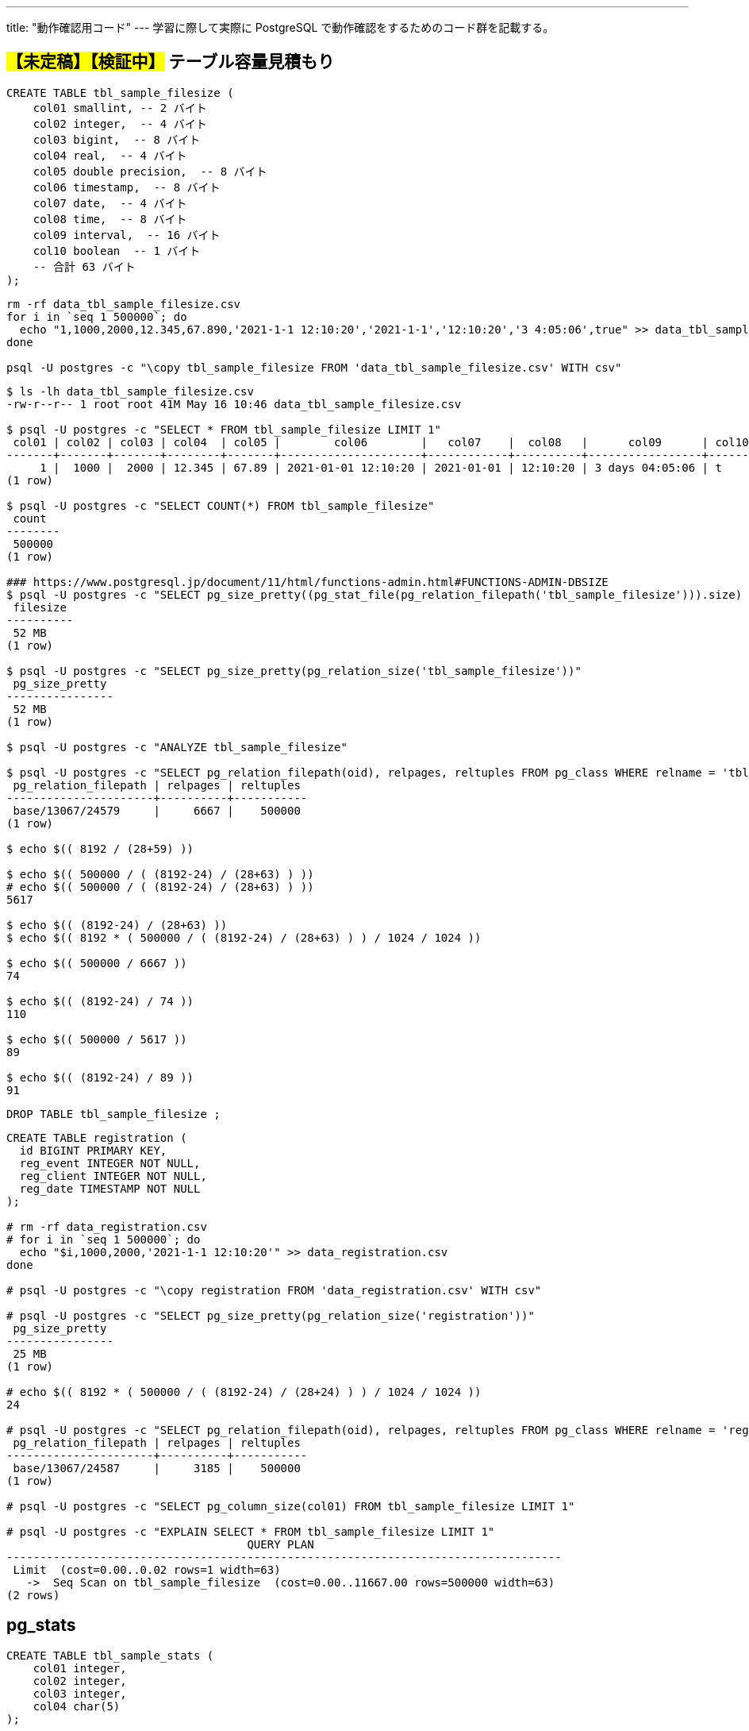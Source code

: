 ---
title: "動作確認用コード"
---
学習に際して実際に PostgreSQL で動作確認をするためのコード群を記載する。

== #【未定稿】【検証中】# テーブル容量見積もり

[source, sql]
----
CREATE TABLE tbl_sample_filesize (
    col01 smallint, -- 2 バイト
    col02 integer,  -- 4 バイト
    col03 bigint,  -- 8 バイト
    col04 real,  -- 4 バイト
    col05 double precision,  -- 8 バイト
    col06 timestamp,  -- 8 バイト
    col07 date,  -- 4 バイト
    col08 time,  -- 8 バイト
    col09 interval,  -- 16 バイト
    col10 boolean  -- 1 バイト
    -- 合計 63 バイト
);
----

[source,shell]
----
rm -rf data_tbl_sample_filesize.csv
for i in `seq 1 500000`; do
  echo "1,1000,2000,12.345,67.890,'2021-1-1 12:10:20','2021-1-1','12:10:20','3 4:05:06',true" >> data_tbl_sample_filesize.csv
done

psql -U postgres -c "\copy tbl_sample_filesize FROM 'data_tbl_sample_filesize.csv' WITH csv"
----

[source,shell]
----
$ ls -lh data_tbl_sample_filesize.csv
-rw-r--r-- 1 root root 41M May 16 10:46 data_tbl_sample_filesize.csv

$ psql -U postgres -c "SELECT * FROM tbl_sample_filesize LIMIT 1"
 col01 | col02 | col03 | col04  | col05 |        col06        |   col07    |  col08   |      col09      | col10 
-------+-------+-------+--------+-------+---------------------+------------+----------+-----------------+-------
     1 |  1000 |  2000 | 12.345 | 67.89 | 2021-01-01 12:10:20 | 2021-01-01 | 12:10:20 | 3 days 04:05:06 | t
(1 row)

$ psql -U postgres -c "SELECT COUNT(*) FROM tbl_sample_filesize"
 count  
--------
 500000
(1 row)

### https://www.postgresql.jp/document/11/html/functions-admin.html#FUNCTIONS-ADMIN-DBSIZE
$ psql -U postgres -c "SELECT pg_size_pretty((pg_stat_file(pg_relation_filepath('tbl_sample_filesize'))).size) as filesize"
 filesize 
----------
 52 MB
(1 row)

$ psql -U postgres -c "SELECT pg_size_pretty(pg_relation_size('tbl_sample_filesize'))"
 pg_size_pretty 
----------------
 52 MB
(1 row)

$ psql -U postgres -c "ANALYZE tbl_sample_filesize"

$ psql -U postgres -c "SELECT pg_relation_filepath(oid), relpages, reltuples FROM pg_class WHERE relname = 'tbl_sample_filesize'"
 pg_relation_filepath | relpages | reltuples 
----------------------+----------+-----------
 base/13067/24579     |     6667 |    500000
(1 row)

$ echo $(( 8192 / (28+59) ))

$ echo $(( 500000 / ( (8192-24) / (28+63) ) ))
# echo $(( 500000 / ( (8192-24) / (28+63) ) ))
5617

$ echo $(( (8192-24) / (28+63) ))
$ echo $(( 8192 * ( 500000 / ( (8192-24) / (28+63) ) ) / 1024 / 1024 ))

$ echo $(( 500000 / 6667 ))
74

$ echo $(( (8192-24) / 74 ))
110

$ echo $(( 500000 / 5617 ))
89

$ echo $(( (8192-24) / 89 ))
91
----

[source, sql]
----
DROP TABLE tbl_sample_filesize ;
----

[source,console]
----

CREATE TABLE registration (
  id BIGINT PRIMARY KEY,
  reg_event INTEGER NOT NULL,
  reg_client INTEGER NOT NULL,
  reg_date TIMESTAMP NOT NULL
);

# rm -rf data_registration.csv
# for i in `seq 1 500000`; do
  echo "$i,1000,2000,'2021-1-1 12:10:20'" >> data_registration.csv
done

# psql -U postgres -c "\copy registration FROM 'data_registration.csv' WITH csv"

# psql -U postgres -c "SELECT pg_size_pretty(pg_relation_size('registration'))"
 pg_size_pretty 
----------------
 25 MB
(1 row)

# echo $(( 8192 * ( 500000 / ( (8192-24) / (28+24) ) ) / 1024 / 1024 ))
24

# psql -U postgres -c "SELECT pg_relation_filepath(oid), relpages, reltuples FROM pg_class WHERE relname = 'registration'"
 pg_relation_filepath | relpages | reltuples 
----------------------+----------+-----------
 base/13067/24587     |     3185 |    500000
(1 row)

# psql -U postgres -c "SELECT pg_column_size(col01) FROM tbl_sample_filesize LIMIT 1"

# psql -U postgres -c "EXPLAIN SELECT * FROM tbl_sample_filesize LIMIT 1"
                                    QUERY PLAN                                     
-----------------------------------------------------------------------------------
 Limit  (cost=0.00..0.02 rows=1 width=63)
   ->  Seq Scan on tbl_sample_filesize  (cost=0.00..11667.00 rows=500000 width=63)
(2 rows)
----

== pg_stats

[source, sql]
----
CREATE TABLE tbl_sample_stats (
    col01 integer,
    col02 integer,
    col03 integer,
    col04 char(5)
);

CREATE INDEX idx_sample_stats_1 ON tbl_sample_stats (col01 NULLS FIRST);
CREATE INDEX idx_sample_stats_2 ON tbl_sample_stats (col02 NULLS FIRST);

INSERT INTO tbl_sample_stats VALUES(1,5,2,'aaa');
INSERT INTO tbl_sample_stats VALUES(2,4,3,'aaa');
INSERT INTO tbl_sample_stats VALUES(3,3,3,'bbb');
INSERT INTO tbl_sample_stats VALUES(4,2,1,'bbb');
INSERT INTO tbl_sample_stats VALUES(5,1,5,'ccc');
INSERT INTO tbl_sample_stats VALUES(6,NULL,NULL,'ddd');
----

[source, sql]
----
postgres=# SELECT ctid, * FROM tbl_sample_stats;
 ctid  | col01 | col02 | col03 | col04 
-------+-------+-------+-------+-------
 (0,1) |     1 |     5 |     2 | aaa  
 (0,2) |     2 |     4 |     3 | aaa  
 (0,3) |     3 |     3 |     3 | bbb  
 (0,4) |     4 |     2 |     1 | bbb  
 (0,5) |     5 |     1 |     5 | ccc  
 (0,6) |     6 |       |       | ddd  
(6 rows)
----

[source, sql]
----
postgres=# ANALYZE tbl_sample_stats;
ANALYZE
----

[source, sql]
----
postgres=# \x
Expanded display is on.
postgres=# SELECT * FROM pg_stats WHERE tablename = 'tbl_sample_stats';
-[ RECORD 1 ]----------+--------------------
schemaname             | public
tablename              | tbl_sample_stats
attname                | col01
inherited              | f
null_frac              | 0
avg_width              | 4
n_distinct             | -1
most_common_vals       | 
most_common_freqs      | 
histogram_bounds       | {1,2,3,4,5,6}
correlation            | 1
most_common_elems      | 
most_common_elem_freqs | 
elem_count_histogram   | 
-[ RECORD 2 ]----------+--------------------
schemaname             | public
tablename              | tbl_sample_stats
attname                | col02
inherited              | f
null_frac              | 0.166667
avg_width              | 4
n_distinct             | -0.833333
most_common_vals       | 
most_common_freqs      | 
histogram_bounds       | {1,2,3,4,5}
correlation            | -1
most_common_elems      | 
most_common_elem_freqs | 
elem_count_histogram   | 
-[ RECORD 3 ]----------+--------------------
schemaname             | public
tablename              | tbl_sample_stats
attname                | col03
inherited              | f
null_frac              | 0.166667
avg_width              | 4
n_distinct             | -0.666667
most_common_vals       | {3}
most_common_freqs      | {0.333333}
histogram_bounds       | {1,2,5}
correlation            | 0.4
most_common_elems      | 
most_common_elem_freqs | 
elem_count_histogram   | 
-[ RECORD 4 ]----------+--------------------
schemaname             | public
tablename              | tbl_sample_stats
attname                | col04
inherited              | f
null_frac              | 0
avg_width              | 6
n_distinct             | -0.666667
most_common_vals       | {"aaa  ","bbb  "}
most_common_freqs      | {0.333333,0.333333}
histogram_bounds       | {"ccc  ","ddd  "}
correlation            | 1
most_common_elems      | 
most_common_elem_freqs | 
elem_count_histogram   | 
----

[source, sql]
----
postgres=# CLUSTER tbl_sample_stats USING idx_sample_stats_2;
CLUSTER
postgres=# \x
Expanded display is off.
postgres=# SELECT ctid, * FROM tbl_sample_stats;
 ctid  | col01 | col02 | col03 | col04 
-------+-------+-------+-------+-------
 (0,1) |     6 |       |       | ddd  
 (0,2) |     5 |     1 |     5 | ccc  
 (0,3) |     4 |     2 |     1 | bbb  
 (0,4) |     3 |     3 |     3 | bbb  
 (0,5) |     2 |     4 |     3 | aaa  
 (0,6) |     1 |     5 |     2 | aaa  
(6 rows)
----

[source, sql]
----
postgres=# ANALYZE tbl_sample_stats;
ANALYZE
postgres=# \x
Expanded display is on.
postgres=# SELECT * FROM pg_stats WHERE tablename = 'tbl_sample_stats';
-[ RECORD 1 ]----------+--------------------
schemaname             | public
tablename              | tbl_sample_stats
attname                | col01
inherited              | f
null_frac              | 0
avg_width              | 4
n_distinct             | -1
most_common_vals       | 
most_common_freqs      | 
histogram_bounds       | {1,2,3,4,5,6}
correlation            | -1
most_common_elems      | 
most_common_elem_freqs | 
elem_count_histogram   | 
-[ RECORD 2 ]----------+--------------------
schemaname             | public
tablename              | tbl_sample_stats
attname                | col02
inherited              | f
null_frac              | 0.166667
avg_width              | 4
n_distinct             | -0.833333
most_common_vals       | 
most_common_freqs      | 
histogram_bounds       | {1,2,3,4,5}
correlation            | 1
most_common_elems      | 
most_common_elem_freqs | 
elem_count_histogram   | 
-[ RECORD 3 ]----------+--------------------
schemaname             | public
tablename              | tbl_sample_stats
attname                | col03
inherited              | f
null_frac              | 0.166667
avg_width              | 4
n_distinct             | -0.666667
most_common_vals       | {3}
most_common_freqs      | {0.333333}
histogram_bounds       | {1,2,5}
correlation            | -0.3
most_common_elems      | 
most_common_elem_freqs | 
elem_count_histogram   | 
-[ RECORD 4 ]----------+--------------------
schemaname             | public
tablename              | tbl_sample_stats
attname                | col04
inherited              | f
null_frac              | 0
avg_width              | 6
n_distinct             | -0.666667
most_common_vals       | {"aaa  ","bbb  "}
most_common_freqs      | {0.333333,0.333333}
histogram_bounds       | {"ccc  ","ddd  "}
correlation            | -0.885714
most_common_elems      | 
most_common_elem_freqs | 
elem_count_histogram   | 
----
